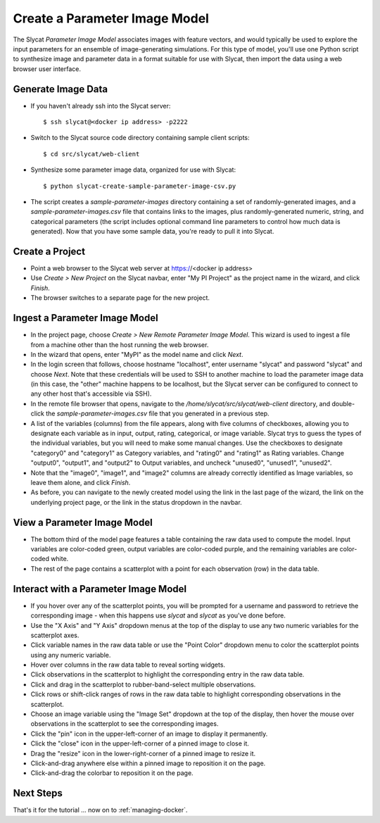.. _create-parameter-image-model:

Create a Parameter Image Model
==============================

The Slycat *Parameter Image Model* associates images with feature vectors, and
would typically be used to explore the input parameters for an ensemble of
image-generating simulations.  For this type of model, you'll use one Python
script to synthesize image and parameter data in a format suitable for use with
Slycat, then import the data using a web browser user interface.

Generate Image Data
-------------------

* If you haven't already ssh into the Slycat server::

  $ ssh slycat@<docker ip address> -p2222

* Switch to the Slycat source code directory containing sample client
  scripts::

  $ cd src/slycat/web-client

* Synthesize some parameter image data, organized for use with Slycat::

  $ python slycat-create-sample-parameter-image-csv.py

* The script creates a *sample-parameter-images* directory containing a set of randomly-generated images,
  and a *sample-parameter-images.csv* file that contains links to the images, plus
  randomly-generated numeric, string, and categorical parameters (the script
  includes optional command line parameters to control how much data is
  generated).  Now that you have some sample data, you're ready to pull it
  into Slycat.

Create a Project
----------------

* Point a web browser to the Slycat
  web server at https://<docker ip address>
* Use *Create > New Project* on the Slycat navbar, enter "My PI Project" as the project name in the wizard, and
  click *Finish*.
* The browser switches to a separate page for the new project.

Ingest a Parameter Image Model
------------------------------

* In the project page, choose *Create > New Remote Parameter Image Model*. This wizard is used
  to ingest a file from a machine other than the host running the web
  browser.
* In the wizard that opens, enter "MyPI" as the model name
  and click *Next*.
* In the login screen that follows, choose hostname "localhost", enter username
  "slycat" and password "slycat" and choose *Next*.  Note that these
  credentials will be used to SSH to another machine to load the parameter
  image data (in this case, the "other" machine happens to be localhost, but
  the Slycat server can be configured to connect to any other host that's
  accessible via SSH).
* In the remote file browser that opens, navigate to the
  */home/slycat/src/slycat/web-client* directory, and double-click the
  *sample-parameter-images.csv* file that you generated in a previous step.
* A list of the variables (columns) from the file appears, along with five
  columns of checkboxes, allowing you to designate each variable as in input,
  output, rating, categorical, or image variable.  Slycat trys to guess the
  types of the individual variables, but you will need to make some manual
  changes.  Use the checkboxes to designate "category0" and "category1" as
  Category variables, and "rating0" and "rating1" as Rating variables.  Change
  "output0", "output1", and "output2" to Output variables, and uncheck
  "unused0", "unused1", "unused2".
* Note that the "image0", "image1", and "image2" columns are already correctly
  identified as Image variables, so leave them alone, and click *Finish*.
* As before, you can navigate to the newly created model using the link in the
  last page of the wizard, the link on the underlying project page, or the link
  in the status dropdown in the navbar.

View a Parameter Image Model
----------------------------

* The bottom third of the model page features a table containing the raw data
  used to compute the model. Input variables are color-coded green, output
  variables are color-coded purple, and the remaining variables are
  color-coded white.
* The rest of the page contains a scatterplot with a point for each
  observation (row) in the data table.

Interact with a Parameter Image Model
-------------------------------------

* If you hover over any of the scatterplot points, you will be prompted for
  a username and password to retrieve the corresponding image - when this
  happens use *slycat* and *slycat* as you've done before.
* Use the "X Axis" and "Y Axis" dropdown menus at the top of the display to
  use any two numeric variables for the scatterplot axes.
* Click variable names in the raw data table or use the "Point Color" dropdown
  menu to color the scatterplot points using any numeric variable.
* Hover over columns in the raw data table to reveal sorting widgets.
* Click observations in the scatterplot to highlight the corresponding entry
  in the raw data table.
* Click and drag in the scatterplot to rubber-band-select multiple
  observations.
* Click rows or shift-click ranges of rows in the raw data table to highlight
  corresponding observations in the scatterplot.
* Choose an image variable using the "Image Set" dropdown at the top of the
  display, then hover the mouse over observations in the scatterplot to see
  the corresponding images.
* Click the "pin" icon in the upper-left-corner of an image to display it permanently.
* Click the "close" icon in the upper-left-corner of a pinned image to close it.
* Drag the "resize" icon in the lower-right-corner of a pinned image to resize it.
* Click-and-drag anywhere else within a pinned image to reposition it on the page.
* Click-and-drag the colorbar to reposition it on the page.

Next Steps
----------

That's it for the tutorial ... now on to :ref:`managing-docker`.
